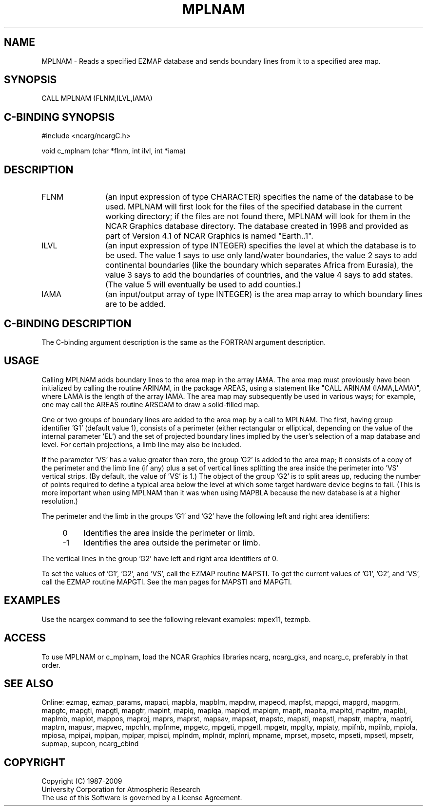 .TH MPLNAM 3NCARG "April 1998" UNIX "NCAR GRAPHICS"
.na
.nh
.SH NAME
MPLNAM - Reads a specified EZMAP database and sends boundary lines from it to a
specified area map.
.SH SYNOPSIS
CALL MPLNAM (FLNM,ILVL,IAMA)
.SH C-BINDING SYNOPSIS
#include <ncarg/ncargC.h>
.sp
void c_mplnam (char *flnm, int ilvl, int *iama)
.SH DESCRIPTION 
.IP FLNM 12
(an input expression of type CHARACTER) specifies the name of the database to
be used.  MPLNAM will first look for the files of the specified database in
the current working directory; if the files are not found there, MPLNAM will
look for them in the NCAR Graphics database directory.  The database created in
1998 and provided as part of Version 4.1 of NCAR Graphics is named "Earth..1".
.IP ILVL 12
(an input expression of type INTEGER) specifies the level at which the database
is to be used.  The value 1 says to use only land/water boundaries, the value 2
says to add continental boundaries (like the boundary which separates Africa
from Eurasia), the value 3 says to add the boundaries of countries, and
the value 4 says to add states.  (The value 5 will eventually be used to add
counties.)
.IP IAMA 12
(an input/output array of type INTEGER) is the area map array to which boundary
lines are to be added.
.SH C-BINDING DESCRIPTION
The C-binding argument description is the same as the FORTRAN 
argument description.
.SH USAGE
Calling MPLNAM adds boundary lines to the area map in the array IAMA. The area
map must previously have been initialized by calling the routine ARINAM, in the
package AREAS, using a statement like "CALL ARINAM (IAMA,LAMA)", where LAMA is
the length of the array IAMA. The area map may subsequently be used in various
ways; for example, one may call the AREAS routine ARSCAM to draw a solid-filled
map.
.sp
One or two groups of boundary lines are added to the area map by a call to
MPLNAM. The first, having group identifier 'G1' (default value 1), consists
of a perimeter (either rectangular or elliptical, depending on the value of
the internal parameter 'EL') and the set of projected boundary lines implied
by the user's selection of a map database and level.  For certain projections,
a limb line may also be included.
.sp
If the parameter 'VS' has a value greater than zero, the group 'G2' is added
to the area map; it consists of a copy of the perimeter and the limb line (if
any) plus a set of vertical lines splitting the area inside the perimeter
into 'VS' vertical strips. (By default, the value of 'VS' is 1.) The object
of the group 'G2' is to split areas up, reducing the number of points required
to define a typical area below the level at which some target hardware device
begins to fail.  (This is more important when using MPLNAM than it was when
using MAPBLA because the new database is at a higher resolution.)
.sp
The perimeter and the limb in the groups 'G1' and 'G2' have the following left
and right area identifiers:
.RS 4
.IP 0 4 
Identifies the area inside the perimeter or limb.
.IP -1 4 
Identifies the area outside the perimeter or limb.
.RE
.sp
The vertical lines in the group 'G2' have left and right area identifiers of 0.
.sp
To set the values of 'G1', 'G2', and 'VS', call the EZMAP routine MAPSTI.  To
get the current values of 'G1', 'G2', and \&'VS', call the EZMAP routine
MAPGTI.  See the man pages for MAPSTI and MAPGTI.
.SH EXAMPLES
Use the ncargex command to see the following relevant examples: mpex11, tezmpb.
.SH ACCESS
To use MPLNAM or c_mplnam, load the NCAR Graphics libraries ncarg, ncarg_gks,
and ncarg_c, preferably in that order.  
.SH SEE ALSO
Online:
ezmap,
ezmap_params,
mapaci,
mapbla,
mapblm,
mapdrw,
mapeod,
mapfst,
mapgci,
mapgrd,
mapgrm,
mapgtc,
mapgti,
mapgtl,
mapgtr,
mapint,
mapiq,
mapiqa,
mapiqd,
mapiqm,
mapit,
mapita,
mapitd,
mapitm,
maplbl,
maplmb,
maplot,
mappos,
maproj,
maprs,
maprst,
mapsav,
mapset,
mapstc,
mapsti,
mapstl,
mapstr,
maptra,
maptri,
maptrn,
mapusr,
mapvec,
mpchln,
mpfnme,
mpgetc,
mpgeti,
mpgetl,
mpgetr,
mpglty,
mpiaty,
mpifnb,
mpilnb,
mpiola,
mpiosa,
mpipai,
mpipan,
mpipar,
mpisci,
mplndm,
mplndr,
mplnri,
mpname,
mprset,
mpsetc,
mpseti,
mpsetl,
mpsetr,
supmap,
supcon,
ncarg_cbind
.SH COPYRIGHT
Copyright (C) 1987-2009
.br
University Corporation for Atmospheric Research
.br
The use of this Software is governed by a License Agreement.
